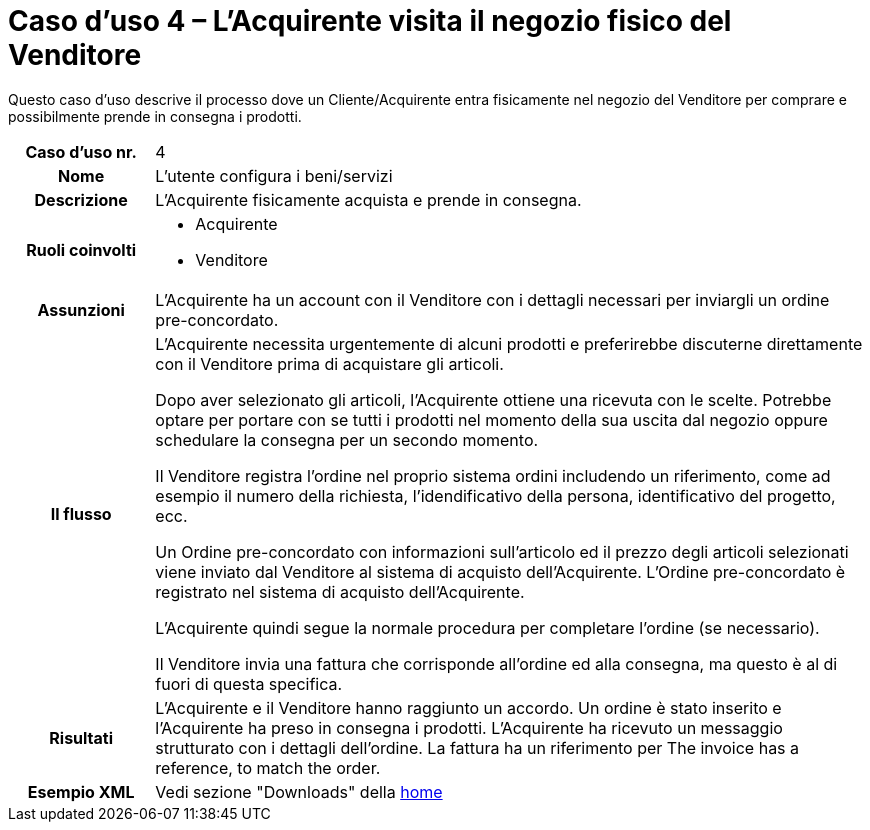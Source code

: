 [[use-case-4-buyer-visits-the-sellers-physical-store]]
= Caso d’uso 4 – L'Acquirente visita il negozio fisico del Venditore

Questo caso d’uso descrive il processo dove un Cliente/Acquirente entra fisicamente nel negozio del Venditore per comprare e possibilmente  prende in consegna i prodotti.

[cols="1h,5",]
|====
|Caso d’uso nr.
|4

|Nome
|L'utente configura i beni/servizi

|Descrizione 
|L'Acquirente fisicamente acquista e prende in consegna.

|Ruoli coinvolti
a| * Acquirente
* Venditore

|Assunzioni 
|L'Acquirente ha un account con il Venditore con i dettagli necessari per inviargli un ordine pre-concordato.

|Il flusso
a|L'Acquirente necessita urgentemente di alcuni prodotti e preferirebbe discuterne direttamente con il Venditore prima di acquistare gli articoli.

Dopo aver selezionato gli articoli, l'Acquirente ottiene una ricevuta con le scelte. Potrebbe optare per portare con se tutti i prodotti nel momento della sua uscita dal negozio oppure schedulare la consegna per un secondo momento.

Il Venditore registra l'ordine nel proprio sistema ordini includendo un riferimento, come ad esempio il numero della richiesta, l'idendificativo della persona, identificativo del progetto, ecc.

Un Ordine pre-concordato con informazioni sull'articolo ed il prezzo degli articoli selezionati viene inviato dal Venditore al sistema di acquisto dell'Acquirente. L’Ordine pre-concordato è registrato nel sistema di acquisto dell'Acquirente. +

L'Acquirente quindi segue la normale procedura per completare l'ordine (se necessario).

Il Venditore invia una fattura che corrisponde all'ordine ed alla consegna, ma questo è al di fuori di questa specifica. 


|Risultati
|L'Acquirente e il Venditore hanno raggiunto un accordo. Un ordine è stato inserito e l'Acquirente ha preso in consegna i prodotti. L'Acquirente ha ricevuto un messaggio strutturato con i dettagli dell’ordine. La fattura ha un riferimento per  The invoice has a reference, to match the order.

|Esempio XML
|Vedi sezione "Downloads" della https://notier.regione.emilia-romagna.it/docs/[home]

|====
